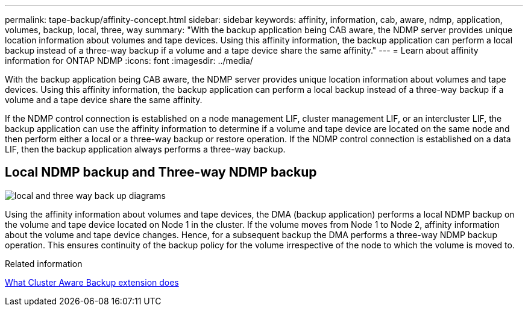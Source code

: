 ---
permalink: tape-backup/affinity-concept.html
sidebar: sidebar
keywords: affinity, information, cab, aware, ndmp, application, volumes, backup, local, three, way
summary: "With the backup application being CAB aware, the NDMP server provides unique location information about volumes and tape devices. Using this affinity information, the backup application can perform a local backup instead of a three-way backup if a volume and a tape device share the same affinity."
---
= Learn about affinity information for ONTAP NDMP
:icons: font
:imagesdir: ../media/

[.lead]
With the backup application being CAB aware, the NDMP server provides unique location information about volumes and tape devices. Using this affinity information, the backup application can perform a local backup instead of a three-way backup if a volume and a tape device share the same affinity.

If the NDMP control connection is established on a node management LIF, cluster management LIF, or an intercluster LIF, the backup application can use the affinity information to determine if a volume and tape device are located on the same node and then perform either a local or a three-way backup or restore operation. If the NDMP control connection is established on a data LIF, then the backup application always performs a three-way backup.

== Local NDMP backup and Three-way NDMP backup

image:local_and_three-way_backup_in_vserver_aware_ndmp_mode.png[local and three way back up diagrams]

Using the affinity information about volumes and tape devices, the DMA (backup application) performs a local NDMP backup on the volume and tape device located on Node 1 in the cluster. If the volume moves from Node 1 to Node 2, affinity information about the volume and tape device changes. Hence, for a subsequent backup the DMA performs a three-way NDMP backup operation. This ensures continuity of the backup policy for the volume irrespective of the node to which the volume is moved to.

.Related information

xref:cluster-aware-backup-extension-concept.adoc[What Cluster Aware Backup extension does]

